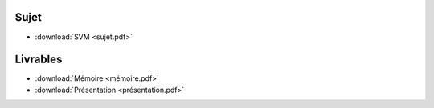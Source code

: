 Sujet
=====

* :download:`SVM <sujet.pdf>`

Livrables
=========

* :download:`Mémoire <mémoire.pdf>`
* :download:`Présentation <présentation.pdf>`
